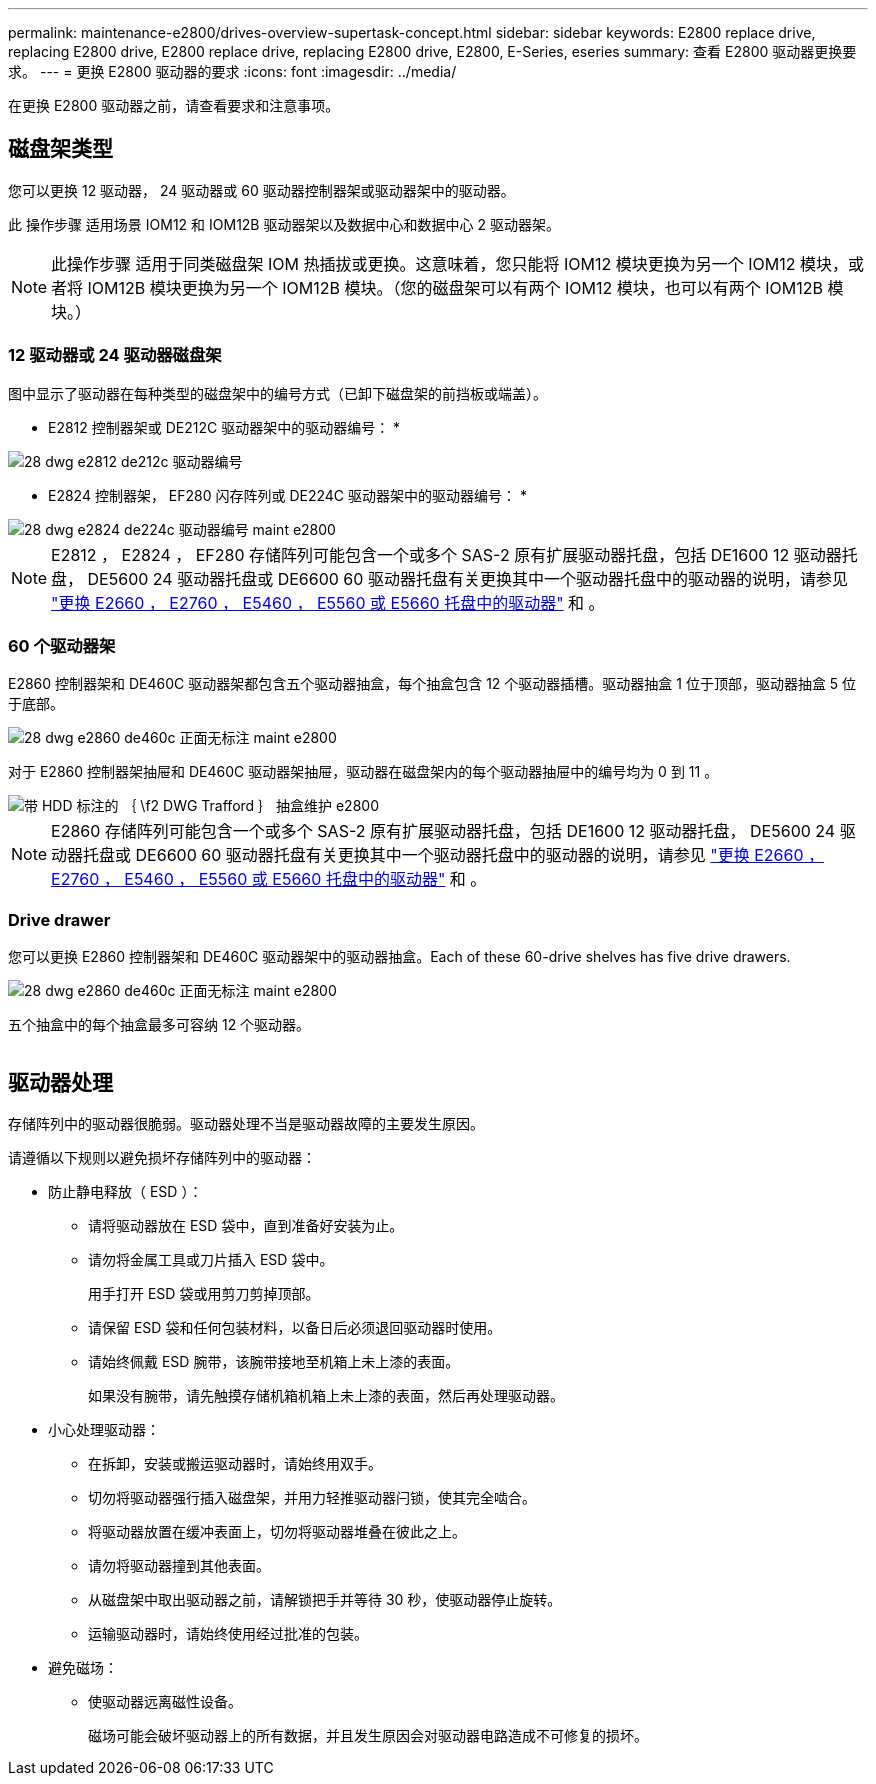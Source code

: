 ---
permalink: maintenance-e2800/drives-overview-supertask-concept.html 
sidebar: sidebar 
keywords: E2800 replace drive, replacing E2800 drive, E2800 replace drive, replacing E2800 drive, E2800, E-Series, eseries 
summary: 查看 E2800 驱动器更换要求。 
---
= 更换 E2800 驱动器的要求
:icons: font
:imagesdir: ../media/


[role="lead"]
在更换 E2800 驱动器之前，请查看要求和注意事项。



== 磁盘架类型

您可以更换 12 驱动器， 24 驱动器或 60 驱动器控制器架或驱动器架中的驱动器。

此 操作步骤 适用场景 IOM12 和 IOM12B 驱动器架以及数据中心和数据中心 2 驱动器架。


NOTE: 此操作步骤 适用于同类磁盘架 IOM 热插拔或更换。这意味着，您只能将 IOM12 模块更换为另一个 IOM12 模块，或者将 IOM12B 模块更换为另一个 IOM12B 模块。（您的磁盘架可以有两个 IOM12 模块，也可以有两个 IOM12B 模块。）



=== 12 驱动器或 24 驱动器磁盘架

图中显示了驱动器在每种类型的磁盘架中的编号方式（已卸下磁盘架的前挡板或端盖）。

* E2812 控制器架或 DE212C 驱动器架中的驱动器编号： *

image::../media/28_dwg_e2812_de212c_drive_numbering.gif[28 dwg e2812 de212c 驱动器编号]

* E2824 控制器架， EF280 闪存阵列或 DE224C 驱动器架中的驱动器编号： *

image::../media/28_dwg_e2824_de224c_drive_numbering_maint-e2800.gif[28 dwg e2824 de224c 驱动器编号 maint e2800]


NOTE: E2812 ， E2824 ， EF280 存储阵列可能包含一个或多个 SAS-2 原有扩展驱动器托盘，包括 DE1600 12 驱动器托盘， DE5600 24 驱动器托盘或 DE6600 60 驱动器托盘有关更换其中一个驱动器托盘中的驱动器的说明，请参见 link:https://library.netapp.com/ecm/ecm_download_file/ECMLP2577975["更换 E2660 ， E2760 ， E5460 ， E5560 或 E5660 托盘中的驱动器"^] 和 。



=== 60 个驱动器架

E2860 控制器架和 DE460C 驱动器架都包含五个驱动器抽盒，每个抽盒包含 12 个驱动器插槽。驱动器抽盒 1 位于顶部，驱动器抽盒 5 位于底部。

image::../media/28_dwg_e2860_de460c_front_no_callouts_maint-e2800.gif[28 dwg e2860 de460c 正面无标注 maint e2800]

对于 E2860 控制器架抽屉和 DE460C 驱动器架抽屉，驱动器在磁盘架内的每个驱动器抽屉中的编号均为 0 到 11 。

image::../media/dwg_trafford_drawer_with_hdds_callouts_maint-e2800.gif[带 HDD 标注的 ｛ \f2 DWG Trafford ｝ 抽盒维护 e2800]


NOTE: E2860 存储阵列可能包含一个或多个 SAS-2 原有扩展驱动器托盘，包括 DE1600 12 驱动器托盘， DE5600 24 驱动器托盘或 DE6600 60 驱动器托盘有关更换其中一个驱动器托盘中的驱动器的说明，请参见 link:https://library.netapp.com/ecm/ecm_download_file/ECMLP2577975["更换 E2660 ， E2760 ， E5460 ， E5560 或 E5660 托盘中的驱动器"^] 和 。



=== Drive drawer

您可以更换 E2860 控制器架和 DE460C 驱动器架中的驱动器抽盒。Each of these 60-drive shelves has five drive drawers.

image::../media/28_dwg_e2860_de460c_front_no_callouts_maint-e2800.gif[28 dwg e2860 de460c 正面无标注 maint e2800]

五个抽盒中的每个抽盒最多可容纳 12 个驱动器。

image:../media/92_dwg_de6600_drawer_with_hdds_no_callouts_maint-e2800.gif[""]



== 驱动器处理

存储阵列中的驱动器很脆弱。驱动器处理不当是驱动器故障的主要发生原因。

请遵循以下规则以避免损坏存储阵列中的驱动器：

* 防止静电释放（ ESD ）：
+
** 请将驱动器放在 ESD 袋中，直到准备好安装为止。
** 请勿将金属工具或刀片插入 ESD 袋中。
+
用手打开 ESD 袋或用剪刀剪掉顶部。

** 请保留 ESD 袋和任何包装材料，以备日后必须退回驱动器时使用。
** 请始终佩戴 ESD 腕带，该腕带接地至机箱上未上漆的表面。
+
如果没有腕带，请先触摸存储机箱机箱上未上漆的表面，然后再处理驱动器。



* 小心处理驱动器：
+
** 在拆卸，安装或搬运驱动器时，请始终用双手。
** 切勿将驱动器强行插入磁盘架，并用力轻推驱动器闩锁，使其完全啮合。
** 将驱动器放置在缓冲表面上，切勿将驱动器堆叠在彼此之上。
** 请勿将驱动器撞到其他表面。
** 从磁盘架中取出驱动器之前，请解锁把手并等待 30 秒，使驱动器停止旋转。
** 运输驱动器时，请始终使用经过批准的包装。


* 避免磁场：
+
** 使驱动器远离磁性设备。
+
磁场可能会破坏驱动器上的所有数据，并且发生原因会对驱动器电路造成不可修复的损坏。




